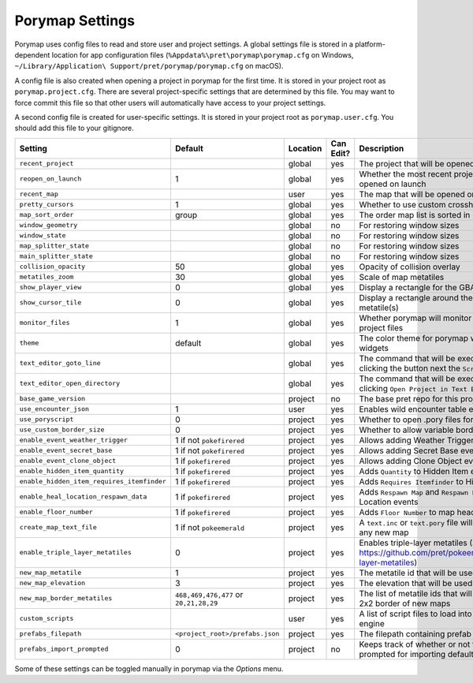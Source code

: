 .. _settings-and-options:

****************
Porymap Settings
****************

Porymap uses config files to read and store user and project settings.
A global settings file is stored in a platform-dependent location for app configuration files 
(``%Appdata%\pret\porymap\porymap.cfg`` on Windows, ``~/Library/Application\ Support/pret/porymap/porymap.cfg`` on macOS).

A config file is also created when opening a project in porymap for the first time. It is stored in
your project root as ``porymap.project.cfg``. There are several project-specific settings that are
determined by this file. You may want to force commit this file so that other users will automatically have access to your project settings.

A second config file is created for user-specific settings. It is stored in
your project root as ``porymap.user.cfg``. You should add this file to your gitignore.

.. csv-table::
   :header: Setting,Default,Location,Can Edit?,Description
   :widths: 10, 3, 5, 5, 20

   ``recent_project``, , global, yes, The project that will be opened on launch
   ``reopen_on_launch``, 1, global, yes, Whether the most recent project should be opened on launch
   ``recent_map``, , user, yes, The map that will be opened on launch
   ``pretty_cursors``, 1, global, yes, Whether to use custom crosshair cursors
   ``map_sort_order``, group, global, yes, The order map list is sorted in
   ``window_geometry``, , global, no, For restoring window sizes
   ``window_state``, , global, no, For restoring window sizes
   ``map_splitter_state``, , global, no, For restoring window sizes
   ``main_splitter_state``, , global, no, For restoring window sizes
   ``collision_opacity``, 50, global, yes, Opacity of collision overlay
   ``metatiles_zoom``, 30, global, yes, Scale of map metatiles
   ``show_player_view``, 0, global, yes, Display a rectangle for the GBA screen radius
   ``show_cursor_tile``, 0, global, yes, Display a rectangle around the hovered metatile(s)
   ``monitor_files``, 1, global, yes, Whether porymap will monitor changes to project files
   ``theme``, default, global, yes, The color theme for porymap windows and widgets
   ``text_editor_goto_line``, , global, yes, The command that will be executed when clicking the button next the ``Script`` combo-box.
   ``text_editor_open_directory``, , global, yes, The command that will be executed when clicking ``Open Project in Text Editor``.
   ``base_game_version``, , project, no, The base pret repo for this project
   ``use_encounter_json``, 1, user, yes, Enables wild encounter table editing
   ``use_poryscript``, 0, project, yes, Whether to open .pory files for scripts
   ``use_custom_border_size``, 0, project, yes, Whether to allow variable border sizes
   ``enable_event_weather_trigger``, 1 if not ``pokefirered``, project, yes, Allows adding Weather Trigger events
   ``enable_event_secret_base``, 1 if not ``pokefirered``, project, yes, Allows adding Secret Base events
   ``enable_event_clone_object``, 1 if ``pokefirered``, project, yes, Allows adding Clone Object events
   ``enable_hidden_item_quantity``, 1 if ``pokefirered``, project, yes, Adds ``Quantity`` to Hidden Item events
   ``enable_hidden_item_requires_itemfinder``, 1 if ``pokefirered``, project, yes, Adds ``Requires Itemfinder`` to Hidden Item events
   ``enable_heal_location_respawn_data``, 1 if ``pokefirered``, project, yes, Adds ``Respawn Map`` and ``Respawn NPC`` to Heal Location events
   ``enable_floor_number``, 1 if ``pokefirered``, project, yes, Adds ``Floor Number`` to map headers
   ``create_map_text_file``, 1 if not ``pokeemerald``, project, yes, A ``text.inc`` or ``text.pory`` file will be created for any new map
   ``enable_triple_layer_metatiles``, 0, project, yes, Enables triple-layer metatiles (See https://github.com/pret/pokeemerald/wiki/Triple-layer-metatiles)
   ``new_map_metatile``, 1, project, yes, The metatile id that will be used to fill new maps
   ``new_map_elevation``, 3, project, yes, The elevation that will be used to fill new maps
   ``new_map_border_metatiles``, "``468,469,476,477`` or ``20,21,28,29``", project, yes, The list of metatile ids that will be used to fill the 2x2 border of new maps
   ``custom_scripts``, , user, yes, A list of script files to load into the scripting engine
   ``prefabs_filepath``, ``<project_root>/prefabs.json``, project, yes, The filepath containing prefab JSON data
   ``prefabs_import_prompted``, 0, project, no, Keeps track of whether or not the project was prompted for importing default prefabs

Some of these settings can be toggled manually in porymap via the *Options* menu.
